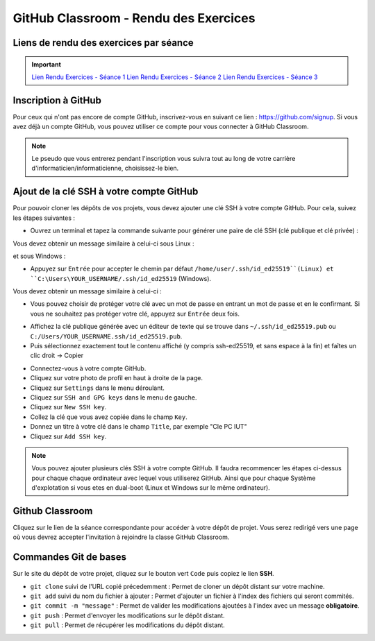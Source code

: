 GitHub Classroom - Rendu des Exercices
===============

Liens de rendu des exercices par séance
-------------
.. important::

    `Lien Rendu Exercices - Séance 1 <https://classroom.github.com/a/yxjZS_Dz>`_  
    `Lien Rendu Exercices - Séance 2 <https://classroom.github.com/a/ImaJUdO4>`_  
    `Lien Rendu Exercices - Séance 3 <https://classroom.github.com/a/rXUIH43_>`_  

Inscription à GitHub
-------------------
Pour ceux qui n'ont pas encore de compte GitHub, inscrivez-vous en suivant ce lien : `https://github.com/signup <https://github.com/signup>`_.
Si vous avez déjà un compte GitHub, vous pouvez utiliser ce compte pour vous connecter à GitHub Classroom.

.. note::
    Le pseudo que vous entrerez pendant l'inscription vous suivra tout au long de votre carrière d'informaticien/informaticienne, choisissez-le bien.

Ajout de la clé SSH à votre compte GitHub
-----------------------------------------

Pour pouvoir cloner les dépôts de vos projets, vous devez ajouter une clé SSH à votre compte GitHub. Pour cela, suivez les étapes suivantes :

.. step::
* Ouvrez un terminal et tapez la commande suivante pour générer une paire de clé SSH (clé publique et clé privée) :

.. code-block:: bash
    ssh-keygen -t ed25519

Vous devez obtenir un message similaire à celui-ci sous Linux :

.. code-block:: bash
    Generating public/private ed25519 key pair.
    Enter file in which to save the key (/home/user/.ssh/id_ed25519):

et sous Windows :

.. code-block:: bash
    Generating public/private ed25519 key pair.
    Enter file in which to save the key (C:\Users\YOUR_USERNAME/.ssh/id_ed25519):

.. step::
* Appuyez sur ``Entrée`` pour accepter le chemin par défaut ``/home/user/.ssh/id_ed25519``(Linux) et ``C:\Users\YOUR_USERNAME/.ssh/id_ed25519`` (Windows).

Vous devez obtenir un message similaire à celui-ci :

.. code-block:: bash
    Enter passphrase (empty for no passphrase):
    Enter same passphrase again:

.. step::
* Vous pouvez choisir de protéger votre clé avec un mot de passe en entrant un mot de passe et en le confirmant. Si vous ne souhaitez pas protéger votre clé, appuyez sur ``Entrée`` deux fois.

.. step::
* Affichez la clé publique générée avec un éditeur de texte qui se trouve dans ``~/.ssh/id_ed25519.pub`` ou ``C:/Users/YOUR_USERNAME.ssh/id_ed25519.pub``.
* Puis sélectionnez exactement tout le contenu affiché (y compris ssh-ed25519, et sans espace à la fin) et faîtes un clic droit → Copier

.. step::
* Connectez-vous à votre compte GitHub.
* Cliquez sur votre photo de profil en haut à droite de la page.
* Cliquez sur ``Settings`` dans le menu déroulant.
* Cliquez sur ``SSH and GPG keys`` dans le menu de gauche.
* Cliquez sur ``New SSH key``.
* Collez la clé que vous avez copiée dans le champ ``Key``.
* Donnez un titre à votre clé dans le champ ``Title``, par exemple "Cle PC IUT"
* Cliquez sur ``Add SSH key``.

.. step::
    **Uniquement sous Linux** : 
    Pour que votre clé soit utilisée par défaut, vous devez ajouter votre clé à l'agent SSH. Pour cela, tapez la commande suivante :

    .. code-block:: bash
        chmod g-r ~/.ssh/id_ed25519
        ssh-add ~/.ssh/id_ed25519

.. note::
    Vous pouvez ajouter plusieurs clés SSH à votre compte GitHub. Il faudra recommencer les étapes ci-dessus pour chaque chaque ordinateur avec lequel vous utiliserez GitHub.
    Ainsi que pour chaque Système d'explotation si vous etes en dual-boot (Linux et Windows sur le même ordinateur).

Github Classroom
----------------

Cliquez sur le lien de la séance correspondante pour accéder à votre dépôt de projet. Vous serez redirigé vers une page où vous devrez accepter l'invitation à rejoindre la classe GitHub Classroom.

Commandes Git de bases
----------------------

Sur le site du dépôt de votre projet, cliquez sur le bouton vert ``Code`` puis copiez le lien **SSH**.

* ``git clone`` suivi de l'URL copié précedemment : Permet de cloner un dépôt distant sur votre machine.
* ``git add`` suivi du nom du fichier à ajouter : Permet d'ajouter un fichier à l'index des fichiers qui seront commités.
* ``git commit -m "message"`` : Permet de valider les modifications ajoutées à l'index avec un message **obligatoire**.
* ``git push`` : Permet d'envoyer les modifications sur le dépôt distant.
* ``git pull`` : Permet de récupérer les modifications du dépôt distant.
